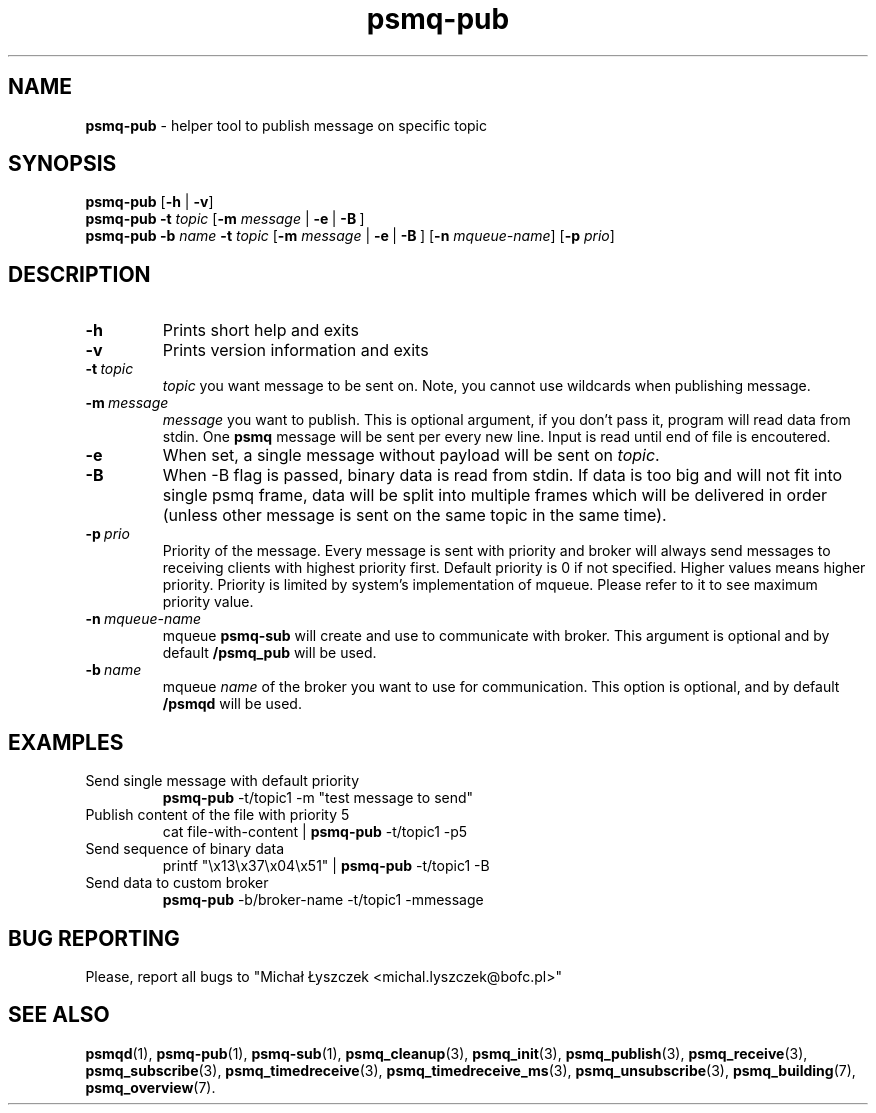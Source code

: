 .TH "psmq-pub" "1" "19 May 2021 (v9999)" "bofc.pl"
.SH NAME
.PP
.B psmq-pub
- helper tool to publish message on specific topic
.SH SYNOPSIS
.PP
.B psmq-pub
.RB [ -h
|
.BR -v ]
.br
.B psmq-pub
.B -t
.I topic
.RB [ -m
.IR message \ |
.BR -e \ | \ -B \ ]
.br
.B psmq-pub
.B -b
.I name
.B -t
.I topic
.RB [ -m
.IR message \ |
.BR -e \ | \ -B \ ]
.RB [ -n
.IR mqueue-name ]
.RB [ -p
.IR prio ]
.SH DESCRIPTION
.TP
.B -h
Prints short help and exits
.TP
.B -v
Prints version information and exits
.TP
.BI -t\  topic
.I topic
you want message to be sent on.
Note, you cannot use wildcards when publishing message.
.TP
.BI -m\  message
.I message
you want to publish.
This is optional argument, if you don't pass it, program will read data
from stdin.
One
.B psmq
message will be sent per every new line.
Input is read until end of file is encoutered.
.TP
.B -e
When set, a single message without payload will be sent on
.IR topic .
.TP
.B -B
When -B flag is passed, binary data is read from stdin.
If data is too big and will not fit into single psmq frame, data will be
split into multiple frames which will be delivered in order (unless other
message is sent on the same topic in the same time).
.TP
.BI -p\  prio
Priority of the message.
Every message is sent with priority and broker will always send messages to
receiving clients with highest priority first.
Default priority is 0 if not specified.
Higher values means higher priority.
Priority is limited by system's implementation of mqueue.
Please refer to it to see maximum priority value.
.TP
.BI -n\  mqueue-name
mqueue
.B psmq-sub
will create and use to communicate with broker.
This argument is optional and by default
.B /psmq_pub
will be used.
.TP
.BI -b\  name
mqueue
.I name
of the broker you want to use for communication.
This option is optional, and by default
.B /psmqd
will be used.
.SH EXAMPLES
.TP
Send single message with default priority
.B psmq-pub
-t/topic1 -m "test message to send"
.TP
Publish content of the file with priority 5
cat file-with-content |
.B psmq-pub
-t/topic1 -p5
.TP
Send sequence of binary data
printf "\\x13\\x37\\x04\\x51" |
.B psmq-pub
-t/topic1 -B
.TP
Send data to custom broker
.B psmq-pub
-b/broker-name -t/topic1 -mmessage
.SH "BUG REPORTING"
.PP
Please, report all bugs to "Michał Łyszczek <michal.lyszczek@bofc.pl>"
.SH "SEE ALSO"
.PP
.BR psmqd (1),
.BR psmq-pub (1),
.BR psmq-sub (1),
.BR psmq_cleanup (3),
.BR psmq_init (3),
.BR psmq_publish (3),
.BR psmq_receive (3),
.BR psmq_subscribe (3),
.BR psmq_timedreceive (3),
.BR psmq_timedreceive_ms (3),
.BR psmq_unsubscribe (3),
.BR psmq_building (7),
.BR psmq_overview (7).
